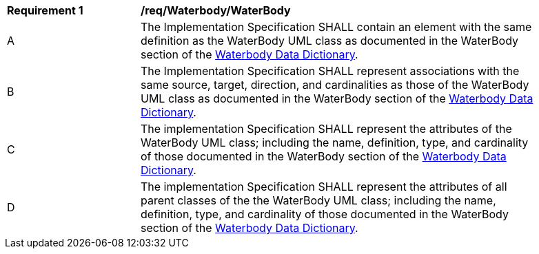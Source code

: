 [[req_Waterbody_WaterBody]]
[width="90%",cols="2,6"]
|===
^|*Requirement  {counter:req-id}* |*/req/Waterbody/WaterBody* 
^|A |The Implementation Specification SHALL contain an element with the same definition as the WaterBody UML class as documented in the WaterBody section of the <<WaterBody-section,Waterbody Data Dictionary>>.
^|B |The Implementation Specification SHALL represent associations with the same source, target, direction, and cardinalities as those of the WaterBody UML class as documented in the WaterBody section of the <<WaterBody-section,Waterbody Data Dictionary>>.
^|C |The implementation Specification SHALL represent the attributes of the WaterBody UML class; including the name, definition, type, and cardinality of those documented in the WaterBody section of the <<WaterBody-section,Waterbody Data Dictionary>>.
^|D |The implementation Specification SHALL represent the attributes of all parent classes of the the WaterBody UML class; including the name, definition, type, and cardinality of those documented in the WaterBody section of the <<WaterBody-section,Waterbody Data Dictionary>>.
|===
